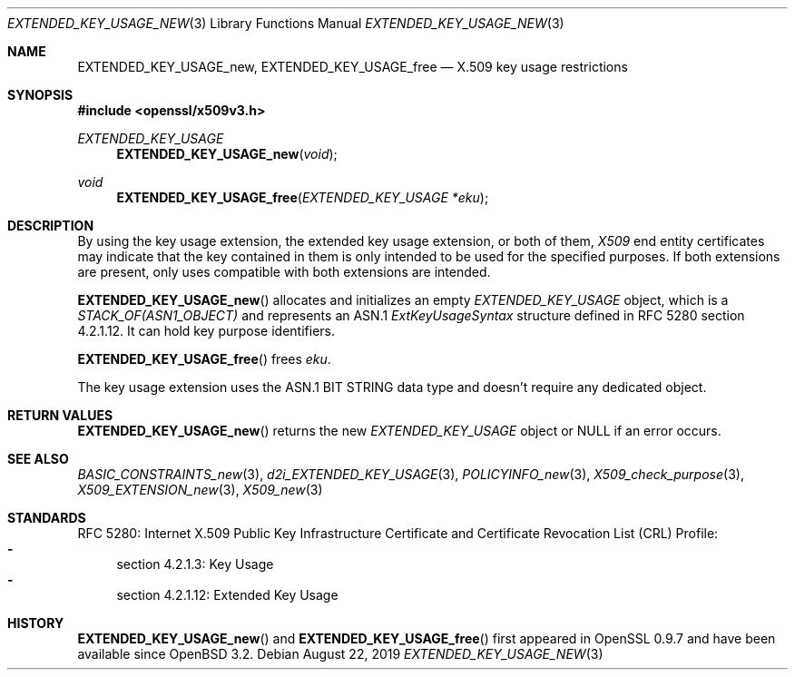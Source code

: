 .\" $OpenBSD: EXTENDED_KEY_USAGE_new.3,v 1.5 2019/08/22 15:15:35 schwarze Exp $
.\"
.\" Copyright (c) 2016 Ingo Schwarze <schwarze@openbsd.org>
.\"
.\" Permission to use, copy, modify, and distribute this software for any
.\" purpose with or without fee is hereby granted, provided that the above
.\" copyright notice and this permission notice appear in all copies.
.\"
.\" THE SOFTWARE IS PROVIDED "AS IS" AND THE AUTHOR DISCLAIMS ALL WARRANTIES
.\" WITH REGARD TO THIS SOFTWARE INCLUDING ALL IMPLIED WARRANTIES OF
.\" MERCHANTABILITY AND FITNESS. IN NO EVENT SHALL THE AUTHOR BE LIABLE FOR
.\" ANY SPECIAL, DIRECT, INDIRECT, OR CONSEQUENTIAL DAMAGES OR ANY DAMAGES
.\" WHATSOEVER RESULTING FROM LOSS OF USE, DATA OR PROFITS, WHETHER IN AN
.\" ACTION OF CONTRACT, NEGLIGENCE OR OTHER TORTIOUS ACTION, ARISING OUT OF
.\" OR IN CONNECTION WITH THE USE OR PERFORMANCE OF THIS SOFTWARE.
.\"
.Dd $Mdocdate: August 22 2019 $
.Dt EXTENDED_KEY_USAGE_NEW 3
.Os
.Sh NAME
.Nm EXTENDED_KEY_USAGE_new ,
.Nm EXTENDED_KEY_USAGE_free
.Nd X.509 key usage restrictions
.Sh SYNOPSIS
.In openssl/x509v3.h
.Ft EXTENDED_KEY_USAGE
.Fn EXTENDED_KEY_USAGE_new void
.Ft void
.Fn EXTENDED_KEY_USAGE_free "EXTENDED_KEY_USAGE *eku"
.Sh DESCRIPTION
By using the key usage extension, the extended key usage extension,
or both of them,
.Vt X509
end entity certificates may indicate that the key contained in them
is only intended to be used for the specified purposes.
If both extensions are present, only uses compatible with both
extensions are intended.
.Pp
.Fn EXTENDED_KEY_USAGE_new
allocates and initializes an empty
.Vt EXTENDED_KEY_USAGE
object, which is a
.Vt STACK_OF(ASN1_OBJECT)
and represents an ASN.1
.Vt ExtKeyUsageSyntax
structure defined in RFC 5280 section 4.2.1.12.
It can hold key purpose identifiers.
.Pp
.Fn EXTENDED_KEY_USAGE_free
frees
.Fa eku .
.Pp
The key usage extension uses the ASN.1 BIT STRING data type
and doesn't require any dedicated object.
.Sh RETURN VALUES
.Fn EXTENDED_KEY_USAGE_new
returns the new
.Vt EXTENDED_KEY_USAGE
object or
.Dv NULL
if an error occurs.
.Sh SEE ALSO
.Xr BASIC_CONSTRAINTS_new 3 ,
.Xr d2i_EXTENDED_KEY_USAGE 3 ,
.Xr POLICYINFO_new 3 ,
.Xr X509_check_purpose 3 ,
.Xr X509_EXTENSION_new 3 ,
.Xr X509_new 3
.Sh STANDARDS
RFC 5280: Internet X.509 Public Key Infrastructure Certificate and
Certificate Revocation List (CRL) Profile:
.Bl -dash -compact
.It
section 4.2.1.3: Key Usage
.It
section 4.2.1.12: Extended Key Usage
.El
.Sh HISTORY
.Fn EXTENDED_KEY_USAGE_new
and
.Fn EXTENDED_KEY_USAGE_free
first appeared in OpenSSL 0.9.7 and have been available since
.Ox 3.2 .

